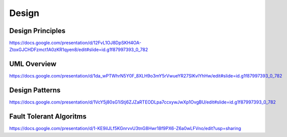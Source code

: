 
=======================
Design
=======================


Design Principles
=======================


https://docs.google.com/presentation/d/12FvL1OJ8DpSKH4OA-ZtoxGJCHDFzmct1A0zKR1qyen8/edit#slide=id.g1f87997393_0_782


UML Overview
=======================

https://docs.google.com/presentation/d/1da_wPTWhrN5Y0F_8XLH9o3mY5rVwueYR27SlKvlYhHw/edit#slide=id.g1f87997393_0_782


Design Patterns
=======================
https://docs.google.com/presentation/d/1VcY5j80sG1iStj6ZJZaRTEODLpa7ccxywJwXp1OvgBU/edit#slide=id.g1f87997393_0_782


Fault Tolerant Algoritms
=======================
https://docs.google.com/presentation/d/1-KE9iIJLf5KGnrvvU3tnG8Hwr18f9PX6-Z6a0wLFVno/edit?usp=sharing

